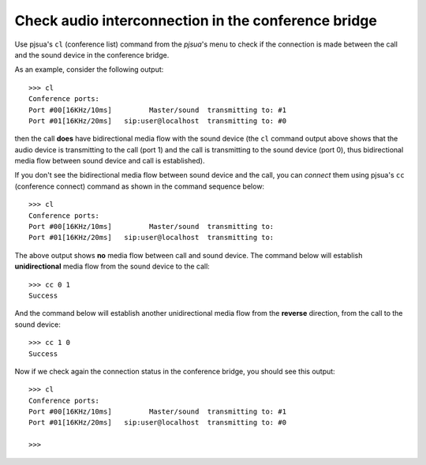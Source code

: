 Check audio interconnection in the conference bridge
=======================================================

Use pjsua's ``cl`` (conference list) command from the *pjsua*'s menu
to check if the connection is made between the call and the sound device
in the conference bridge. 

As an example, consider the following output:

::

   >>> cl
   Conference ports:
   Port #00[16KHz/10ms]         Master/sound  transmitting to: #1
   Port #01[16KHz/20ms]   sip:user@localhost  transmitting to: #0

then the call **does** have bidirectional media flow with the sound
device (the ``cl`` command output above shows that the audio device is
transmitting to the call (port 1) and the call is transmitting to the sound
device (port 0), thus bidirectional media flow between sound device and call is
established).

If you don't see the bidirectional media flow between sound device and
the call, you can *connect* them using pjsua's ``cc`` (conference
connect) command as shown in the command sequence below:

::

   >>> cl
   Conference ports:
   Port #00[16KHz/10ms]         Master/sound  transmitting to:
   Port #01[16KHz/20ms]   sip:user@localhost  transmitting to:

The above output shows **no** media flow between call and sound device. The
command below will establish **unidirectional** media flow from the
sound device to the call:

::

   >>> cc 0 1
   Success

And the command below will establish another unidirectional media flow
from the **reverse** direction, from the call to the sound device:

::

   >>> cc 1 0
   Success

Now if we check again the connection status in the conference bridge,
you should see this output:

::

   >>> cl
   Conference ports:
   Port #00[16KHz/10ms]         Master/sound  transmitting to: #1
   Port #01[16KHz/20ms]   sip:user@localhost  transmitting to: #0

   >>>
